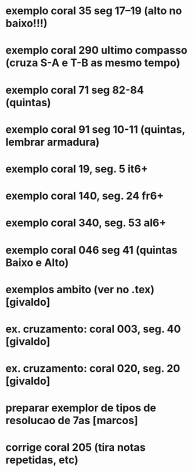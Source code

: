 
* exemplo coral 35 seg 17--19 (alto no baixo!!!)
* exemplo coral 290 ultimo compasso (cruza S-A e T-B as mesmo tempo)
* exemplo coral 71 seg 82-84 (quintas)
* exemplo coral 91 seg 10-11 (quintas, lembrar armadura)
* exemplo coral  19, seg.  5 it6+
* exemplo coral 140, seg. 24 fr6+
* exemplo coral 340, seg. 53 al6+
* exemplo coral 046 seg 41 (quintas Baixo e Alto)
* exemplos ambito (ver no .tex) [givaldo]
* ex. cruzamento: coral 003, seg. 40 [givaldo]
* ex. cruzamento: coral 020, seg. 20 [givaldo]
* preparar exemplor de tipos de resolucao de 7as [marcos]
* corrige coral 205 (tira notas repetidas, etc)
